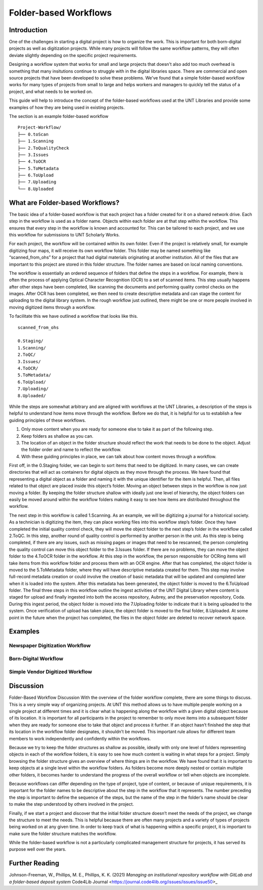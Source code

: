 ######################
Folder-based Workflows
######################

************
Introduction
************

One of the challenges in starting a digital project is how to organize the work. This is important for both born-digital projects as well as digitization projects. While many projects will follow the same workflow patterns, they will often deviate slightly depending on the specific project requirements. 

Designing a workflow system that works for small and large projects that doesn't also add too much overhead is something that many insitutions continue to struggle with in the digital libraries space.  There are commercial and open source projects that have been developed to solve these problems. We've found that a simple folder-based workflow works for many types of projects from small to large and helps workers and managers to quickly tell the status of a project, and what needs to be worked on. 

This guide will help to introduce the concept of the folder-based workflows used at the UNT Libraries and provide some examples of how they are being used in existing projects. 


The section is an example folder-based workflow ::

  Project-Workflow/
  ├── 0.toScan
  ├── 1.Scanning
  ├── 2.ToQualityCheck
  ├── 3.Issues
  ├── 4.ToOCR
  ├── 5.ToMetadata
  ├── 6.ToUpload
  ├── 7.Uploading
  └── 8.Uploaded

********************************
What are Folder-based Workflows?
********************************

The basic idea of a folder-based workflow is that each project has a folder created for it on a shared network drive. Each step in the workflow is used as a folder name. Objects within each folder are at that step within the workflow. This ensures that every step in the workflow is known and accounted for. This can be tailored to each project, and we use this workflow for submissions to UNT Scholarly Works.

For each project, the workflow will be contained within its own folder. Even if the project is relatively small, for example digitizing four maps, it will receive its own workflow folder. This folder may be named something like “scanned_from_ohs” for a project that had digital materials originating at another institution. All of the files that are important to this project are stored in this folder structure. The folder names are based on local naming conventions.

The workflow is essentially an ordered sequence of folders that define the steps in a workflow. For example, there is often the process of applying Optical Character Recognition (OCR) to a set of scanned items. This step usually happens after other steps have been completed, like scanning the documents and performing quality control checks on the images. After OCR has been completed, we then need to create descriptive metadata and can stage the content for uploading to the digital library system. In the rough workflow just outlined, there might be one or more people involved in moving digitized items through a workflow.

To facilitate this we have outlined a workflow that looks like this. ::

    scanned_from_ohs

    0.Staging/
    1.Scanning/
    2.ToQC/
    3.Issues/
    4.ToOCR/
    5.ToMetadata/
    6.ToUpload/
    7.Uploading/
    8.Uploaded/
    
While the steps are somewhat arbitrary and are aligned with workflows at the UNT Libraries, a description of the steps is helpful to understand how items move through the workflow. Before we do that, it is helpful for us to establish a few guiding principles of these workflows.

1. Only move content when you are ready for someone else to take it as part of the following step.
2. Keep folders as shallow as you can.
3. The location of an object in the folder structure should reflect the work that needs to be done to the object.
   Adjust the folder order and name to reflect the workflow.
4. With these guiding principles in place, we can talk about how content moves through a workflow.


First off, in the 0.Staging folder, we can begin to sort items that need to be digitized. In many cases, we can create directories that will act as containers for digital objects as they move through the process. We have found that representing a digital object as a folder and naming it with the unique identifier for the item is helpful. Then, all files related to that object are placed inside this object’s folder. Moving an object between steps in the workflow is now just moving a folder. By keeping the folder structure shallow with ideally just one level of hierarchy, the object folders can easily be moved around within the workflow folders making it easy to see how items are distributed throughout the workflow.

The next step in this workflow is called 1.Scanning. As an example, we will be digitizing a journal for a historical society. As a technician is digitizing the item, they can place working files into this workflow step’s folder. Once they have completed the initial quality control check, they will move the object folder to the next step’s folder in the workflow called 2.ToQC. In this step, another round of quality control is performed by another person in the unit. As this step is being completed, if there are any issues, such as missing pages or images that need to be rescanned, the person completing the quality control can move this object folder to the 3.Issues folder. If there are no problems, they can move the object folder to the 4.ToOCR folder in the workflow. At this step in the workflow, the person responsible for OCRing items will take items from this workflow folder and process them with an OCR engine. After that has completed, the object folder is moved to the 5.ToMetadata folder, where they will have descriptive metadata created for them. This step may involve full-record metadata creation or could involve the creation of basic metadata that will be updated and completed later when it is loaded into the system. After this metadata has been generated, the object folder is moved to the 6.ToUpload folder. The final three steps in this workflow outline the ingest activities of the UNT Digital Library where content is staged for upload and finally ingested into both the access repository, Aubrey, and the preservation repository, Coda. During this ingest period, the object folder is moved into the 7.Uploading folder to indicate that it is being uploaded to the system. Once verification of upload has taken place, the object folder is moved to the final folder, 8.Uploaded. At some point in the future when the project has completed, the files in the object folder are deleted to recover network space.

********
Examples
********

Newspaper Digitization Workflow
===============================

Born-Digital Workflow
=====================

Simple Vendor Digitized Workflow
================================

**********
Discussion
**********

Folder-Based Workflow Discussion
With the overview of the folder workflow complete, there are some things to discuss. This is a very simple way of organizing projects. At UNT this method allows us to have multiple people working on a single project at different times and it is clear what is happening along the workflow with a given digital object because of its location. It is important for all participants in the project to remember to only move items into a subsequent folder when they are ready for someone else to take that object and process it further. If an object hasn’t finished the step that its location in the workflow folder designates, it shouldn’t be moved. This important rule allows for different team members to work independently and confidently within the workflows.

Because we try to keep the folder structures as shallow as possible, ideally with only one level of folders representing objects in each of the workflow folders, it is easy to see how much content is waiting in what steps for a project. Simply browsing the folder structure gives an overview of where things are in the workflow. We have found that it is important to keep objects at a single level within the workflow folders. As folders become more deeply nested or contain multiple other folders, it becomes harder to understand the progress of the overall workflow or tell when objects are incomplete.

Because workflows can differ depending on the type of project, type of content, or because of unique requirements, it is important for the folder names to be descriptive about the step in the workflow that it represents. The number preceding the step is important to define the sequence of the steps, but the name of the step in the folder’s name should be clear to make the step understood by others involved in the project.

Finally, if we start a project and discover that the initial folder structure doesn’t meet the needs of the project, we change the structure to meet the needs. This is helpful because there are often many projects and a variety of types of projects being worked on at any given time. In order to keep track of what is happening within a specific project, it is important to make sure the folder structure matches the workflow.

While the folder-based workflow is not a particularly complicated management structure for projects, it has served its purpose well over the years.


***************
Further Reading
***************

Johnson-Freeman, W., Phillips, M. E., Phillips, K. K. (2021) *Managing an institutional repository workflow with GitLab and a folder-based deposit system* Code4Lib Journal <https://journal.code4lib.org/issues/issues/issue50>_ 
